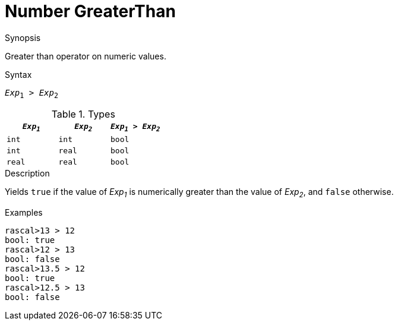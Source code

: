 
[[Number-GreaterThan]]
# Number GreaterThan
:concept: Expressions/Values/Number/GreaterThan

.Synopsis
Greater than operator on numeric values.

.Syntax
`_Exp_~1~ > _Exp_~2~`

.Types


|====
| `_Exp~1~_`  |  `_Exp~2~_` | `_Exp~1~_ > _Exp~2~_`  

| `int`      |  `int`     | `bool`               
| `int`      |  `real`    | `bool`               
| `real`     |  `real`    | `bool`               
|====

.Function

.Description
Yields `true` if the value of _Exp~1~_ is numerically greater than the value of _Exp~2~_, and `false` otherwise.

.Examples
[source,rascal-shell]
----
rascal>13 > 12
bool: true
rascal>12 > 13
bool: false
rascal>13.5 > 12
bool: true
rascal>12.5 > 13
bool: false
----

.Benefits

.Pitfalls


:leveloffset: +1

:leveloffset: -1